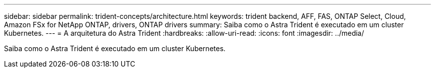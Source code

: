 ---
sidebar: sidebar 
permalink: trident-concepts/architecture.html 
keywords: trident backend, AFF, FAS, ONTAP Select, Cloud, Amazon FSx for NetApp ONTAP, drivers, ONTAP drivers 
summary: Saiba como o Astra Trident é executado em um cluster Kubernetes. 
---
= A arquitetura do Astra Trident
:hardbreaks:
:allow-uri-read: 
:icons: font
:imagesdir: ../media/


[role="lead"]
Saiba como o Astra Trident é executado em um cluster Kubernetes.
